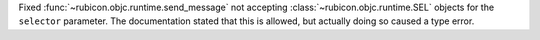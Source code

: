 Fixed :func:`~rubicon.objc.runtime.send_message` not accepting :class:`~rubicon.objc.runtime.SEL` objects for the
``selector`` parameter. The documentation stated that this is allowed, but actually doing so caused a type error.
